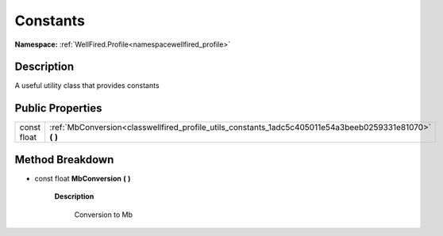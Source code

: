 .. _classwellfired_profile_utils_constants:

Constants
==========

**Namespace:** :ref:`WellFired.Profile<namespacewellfired_profile>`

Description
------------

A useful utility class that provides constants 

Public Properties
------------------

+--------------+--------------------------------------------------------------------------------------------------------------+
|const float   |:ref:`MbConversion<classwellfired_profile_utils_constants_1adc5c405011e54a3beeb0259331e81070>` **(**  **)**   |
+--------------+--------------------------------------------------------------------------------------------------------------+

Method Breakdown
-----------------

.. _classwellfired_profile_utils_constants_1adc5c405011e54a3beeb0259331e81070:

- const float **MbConversion** **(**  **)**

    **Description**

        Conversion to Mb 

